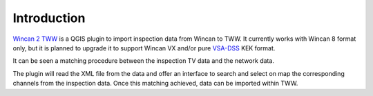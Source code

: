 Introduction
============

`Wincan 2 TWW <https://github.com/TWW/qgis_wincan2tww>`_ is a QGIS plugin to import inspection data from Wincan to TWW.
It currently works with Wincan 8 format only, but it is planned to upgrade it to support Wincan VX and/or pure `VSA-DSS <https://www.vsa.ch/en/fachbereiche-cc/siedlungsentwaesserung/vsa-dss/datenmodell/>`_ KEK format.

It can be seen a matching procedure between the inspection TV data and the network data.

The plugin will read the XML file from the data and offer an interface to search and select on map the corresponding channels from the inspection data.
Once this matching achieved, data can be imported within TWW.

.. raw:: html

    <div style="position: relative; padding-bottom: 56.25%; height: 0; overflow: hidden; max-width: 100%; height: auto;">
        <iframe src="https://www.youtube.com/embed/72s6_YnSZas" frameborder="0" allowfullscreen style="position: absolute; top: 0; left: 0; width: 100%; height: 100%;"></iframe>
    </div>
